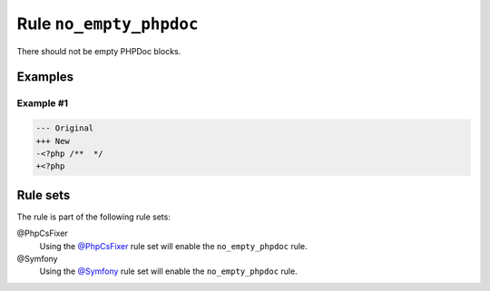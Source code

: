 ========================
Rule ``no_empty_phpdoc``
========================

There should not be empty PHPDoc blocks.

Examples
--------

Example #1
~~~~~~~~~~

.. code-block:: diff

   --- Original
   +++ New
   -<?php /**  */
   +<?php 

Rule sets
---------

The rule is part of the following rule sets:

@PhpCsFixer
  Using the `@PhpCsFixer <./../../ruleSets/PhpCsFixer.rst>`_ rule set will enable the ``no_empty_phpdoc`` rule.

@Symfony
  Using the `@Symfony <./../../ruleSets/Symfony.rst>`_ rule set will enable the ``no_empty_phpdoc`` rule.
